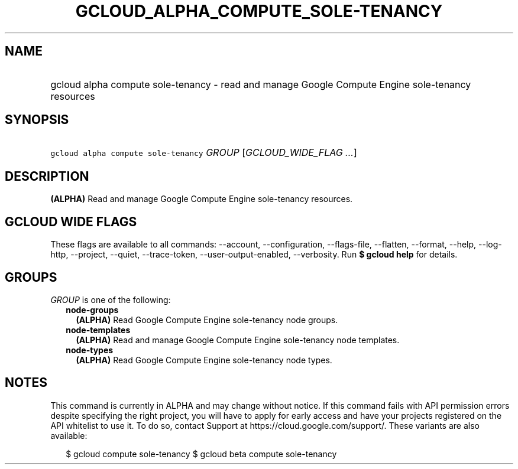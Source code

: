 
.TH "GCLOUD_ALPHA_COMPUTE_SOLE\-TENANCY" 1



.SH "NAME"
.HP
gcloud alpha compute sole\-tenancy \- read and manage Google Compute Engine sole\-tenancy resources



.SH "SYNOPSIS"
.HP
\f5gcloud alpha compute sole\-tenancy\fR \fIGROUP\fR [\fIGCLOUD_WIDE_FLAG\ ...\fR]



.SH "DESCRIPTION"

\fB(ALPHA)\fR Read and manage Google Compute Engine sole\-tenancy resources.



.SH "GCLOUD WIDE FLAGS"

These flags are available to all commands: \-\-account, \-\-configuration,
\-\-flags\-file, \-\-flatten, \-\-format, \-\-help, \-\-log\-http, \-\-project,
\-\-quiet, \-\-trace\-token, \-\-user\-output\-enabled, \-\-verbosity. Run \fB$
gcloud help\fR for details.



.SH "GROUPS"

\f5\fIGROUP\fR\fR is one of the following:

.RS 2m
.TP 2m
\fBnode\-groups\fR
\fB(ALPHA)\fR Read Google Compute Engine sole\-tenancy node groups.

.TP 2m
\fBnode\-templates\fR
\fB(ALPHA)\fR Read and manage Google Compute Engine sole\-tenancy node
templates.

.TP 2m
\fBnode\-types\fR
\fB(ALPHA)\fR Read Google Compute Engine sole\-tenancy node types.


.RE
.sp

.SH "NOTES"

This command is currently in ALPHA and may change without notice. If this
command fails with API permission errors despite specifying the right project,
you will have to apply for early access and have your projects registered on the
API whitelist to use it. To do so, contact Support at
https://cloud.google.com/support/. These variants are also available:

.RS 2m
$ gcloud compute sole\-tenancy
$ gcloud beta compute sole\-tenancy
.RE

